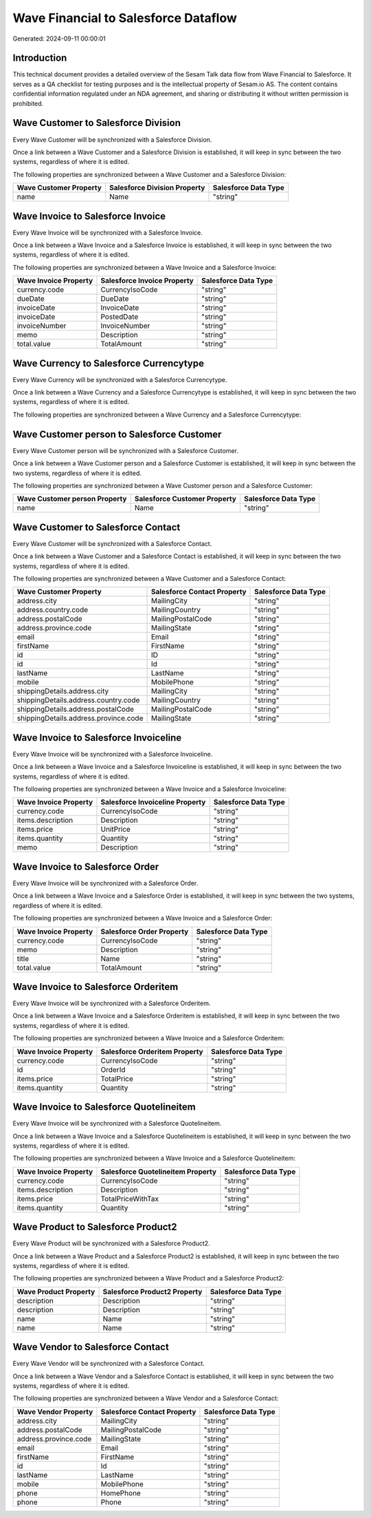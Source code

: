 =====================================
Wave Financial to Salesforce Dataflow
=====================================

Generated: 2024-09-11 00:00:01

Introduction
------------

This technical document provides a detailed overview of the Sesam Talk data flow from Wave Financial to Salesforce. It serves as a QA checklist for testing purposes and is the intellectual property of Sesam.io AS. The content contains confidential information regulated under an NDA agreement, and sharing or distributing it without written permission is prohibited.

Wave Customer to Salesforce Division
------------------------------------
Every Wave Customer will be synchronized with a Salesforce Division.

Once a link between a Wave Customer and a Salesforce Division is established, it will keep in sync between the two systems, regardless of where it is edited.

The following properties are synchronized between a Wave Customer and a Salesforce Division:

.. list-table::
   :header-rows: 1

   * - Wave Customer Property
     - Salesforce Division Property
     - Salesforce Data Type
   * - name
     - Name
     - "string"


Wave Invoice to Salesforce Invoice
----------------------------------
Every Wave Invoice will be synchronized with a Salesforce Invoice.

Once a link between a Wave Invoice and a Salesforce Invoice is established, it will keep in sync between the two systems, regardless of where it is edited.

The following properties are synchronized between a Wave Invoice and a Salesforce Invoice:

.. list-table::
   :header-rows: 1

   * - Wave Invoice Property
     - Salesforce Invoice Property
     - Salesforce Data Type
   * - currency.code
     - CurrencyIsoCode
     - "string"
   * - dueDate
     - DueDate
     - "string"
   * - invoiceDate
     - InvoiceDate
     - "string"
   * - invoiceDate
     - PostedDate
     - "string"
   * - invoiceNumber
     - InvoiceNumber
     - "string"
   * - memo
     - Description
     - "string"
   * - total.value
     - TotalAmount
     - "string"


Wave Currency to Salesforce Currencytype
----------------------------------------
Every Wave Currency will be synchronized with a Salesforce Currencytype.

Once a link between a Wave Currency and a Salesforce Currencytype is established, it will keep in sync between the two systems, regardless of where it is edited.

The following properties are synchronized between a Wave Currency and a Salesforce Currencytype:

.. list-table::
   :header-rows: 1

   * - Wave Currency Property
     - Salesforce Currencytype Property
     - Salesforce Data Type


Wave Customer person to Salesforce Customer
-------------------------------------------
Every Wave Customer person will be synchronized with a Salesforce Customer.

Once a link between a Wave Customer person and a Salesforce Customer is established, it will keep in sync between the two systems, regardless of where it is edited.

The following properties are synchronized between a Wave Customer person and a Salesforce Customer:

.. list-table::
   :header-rows: 1

   * - Wave Customer person Property
     - Salesforce Customer Property
     - Salesforce Data Type
   * - name
     - Name
     - "string"


Wave Customer to Salesforce Contact
-----------------------------------
Every Wave Customer will be synchronized with a Salesforce Contact.

Once a link between a Wave Customer and a Salesforce Contact is established, it will keep in sync between the two systems, regardless of where it is edited.

The following properties are synchronized between a Wave Customer and a Salesforce Contact:

.. list-table::
   :header-rows: 1

   * - Wave Customer Property
     - Salesforce Contact Property
     - Salesforce Data Type
   * - address.city
     - MailingCity
     - "string"
   * - address.country.code
     - MailingCountry
     - "string"
   * - address.postalCode
     - MailingPostalCode
     - "string"
   * - address.province.code
     - MailingState
     - "string"
   * - email
     - Email
     - "string"
   * - firstName
     - FirstName
     - "string"
   * - id
     - ID
     - "string"
   * - id
     - Id
     - "string"
   * - lastName
     - LastName
     - "string"
   * - mobile
     - MobilePhone
     - "string"
   * - shippingDetails.address.city
     - MailingCity
     - "string"
   * - shippingDetails.address.country.code
     - MailingCountry
     - "string"
   * - shippingDetails.address.postalCode
     - MailingPostalCode
     - "string"
   * - shippingDetails.address.province.code
     - MailingState
     - "string"


Wave Invoice to Salesforce Invoiceline
--------------------------------------
Every Wave Invoice will be synchronized with a Salesforce Invoiceline.

Once a link between a Wave Invoice and a Salesforce Invoiceline is established, it will keep in sync between the two systems, regardless of where it is edited.

The following properties are synchronized between a Wave Invoice and a Salesforce Invoiceline:

.. list-table::
   :header-rows: 1

   * - Wave Invoice Property
     - Salesforce Invoiceline Property
     - Salesforce Data Type
   * - currency.code
     - CurrencyIsoCode
     - "string"
   * - items.description
     - Description
     - "string"
   * - items.price
     - UnitPrice
     - "string"
   * - items.quantity
     - Quantity
     - "string"
   * - memo
     - Description
     - "string"


Wave Invoice to Salesforce Order
--------------------------------
Every Wave Invoice will be synchronized with a Salesforce Order.

Once a link between a Wave Invoice and a Salesforce Order is established, it will keep in sync between the two systems, regardless of where it is edited.

The following properties are synchronized between a Wave Invoice and a Salesforce Order:

.. list-table::
   :header-rows: 1

   * - Wave Invoice Property
     - Salesforce Order Property
     - Salesforce Data Type
   * - currency.code
     - CurrencyIsoCode
     - "string"
   * - memo
     - Description
     - "string"
   * - title
     - Name
     - "string"
   * - total.value
     - TotalAmount
     - "string"


Wave Invoice to Salesforce Orderitem
------------------------------------
Every Wave Invoice will be synchronized with a Salesforce Orderitem.

Once a link between a Wave Invoice and a Salesforce Orderitem is established, it will keep in sync between the two systems, regardless of where it is edited.

The following properties are synchronized between a Wave Invoice and a Salesforce Orderitem:

.. list-table::
   :header-rows: 1

   * - Wave Invoice Property
     - Salesforce Orderitem Property
     - Salesforce Data Type
   * - currency.code
     - CurrencyIsoCode
     - "string"
   * - id
     - OrderId
     - "string"
   * - items.price
     - TotalPrice
     - "string"
   * - items.quantity
     - Quantity
     - "string"


Wave Invoice to Salesforce Quotelineitem
----------------------------------------
Every Wave Invoice will be synchronized with a Salesforce Quotelineitem.

Once a link between a Wave Invoice and a Salesforce Quotelineitem is established, it will keep in sync between the two systems, regardless of where it is edited.

The following properties are synchronized between a Wave Invoice and a Salesforce Quotelineitem:

.. list-table::
   :header-rows: 1

   * - Wave Invoice Property
     - Salesforce Quotelineitem Property
     - Salesforce Data Type
   * - currency.code
     - CurrencyIsoCode
     - "string"
   * - items.description
     - Description
     - "string"
   * - items.price
     - TotalPriceWithTax
     - "string"
   * - items.quantity
     - Quantity
     - "string"


Wave Product to Salesforce Product2
-----------------------------------
Every Wave Product will be synchronized with a Salesforce Product2.

Once a link between a Wave Product and a Salesforce Product2 is established, it will keep in sync between the two systems, regardless of where it is edited.

The following properties are synchronized between a Wave Product and a Salesforce Product2:

.. list-table::
   :header-rows: 1

   * - Wave Product Property
     - Salesforce Product2 Property
     - Salesforce Data Type
   * - description
     - Description
     - "string"
   * - description
     - Description	
     - "string"
   * - name
     - Name
     - "string"
   * - name
     - Name	
     - "string"


Wave Vendor to Salesforce Contact
---------------------------------
Every Wave Vendor will be synchronized with a Salesforce Contact.

Once a link between a Wave Vendor and a Salesforce Contact is established, it will keep in sync between the two systems, regardless of where it is edited.

The following properties are synchronized between a Wave Vendor and a Salesforce Contact:

.. list-table::
   :header-rows: 1

   * - Wave Vendor Property
     - Salesforce Contact Property
     - Salesforce Data Type
   * - address.city
     - MailingCity
     - "string"
   * - address.postalCode
     - MailingPostalCode
     - "string"
   * - address.province.code
     - MailingState
     - "string"
   * - email
     - Email
     - "string"
   * - firstName
     - FirstName
     - "string"
   * - id
     - Id
     - "string"
   * - lastName
     - LastName
     - "string"
   * - mobile
     - MobilePhone
     - "string"
   * - phone
     - HomePhone
     - "string"
   * - phone
     - Phone
     - "string"

